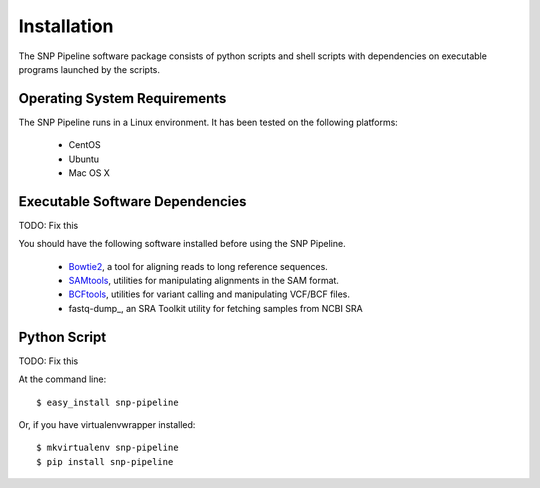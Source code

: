 ============
Installation
============

The SNP Pipeline software package consists of python scripts and shell scripts
with dependencies on executable programs launched by the scripts.

Operating System Requirements
----------------------------

The SNP Pipeline runs in a Linux environment. It has been tested 
on the following platforms:
    * CentOS
    * Ubuntu
    * Mac OS X

Executable Software Dependencies
--------------------------------

TODO: Fix this

You should have the following software installed before using the SNP Pipeline.

    * Bowtie2_, a tool for aligning reads to long reference sequences.
    * SAMtools_, utilities for manipulating alignments in the SAM format.
    * BCFtools_, utilities for variant calling and manipulating VCF/BCF files.
    * fastq-dump_, an SRA Toolkit utility for fetching samples from NCBI SRA


Python Script
-------------

TODO: Fix this

At the command line::

    $ easy_install snp-pipeline

Or, if you have virtualenvwrapper installed::

    $ mkvirtualenv snp-pipeline
    $ pip install snp-pipeline


.. _Bowtie2: http://sourceforge.net/projects/bowtie-bio/files/bowtie2/
.. _SAMtools: http://sourceforge.net/projects/samtools/files/
.. _BCFtools: http://samtools.github.io/bcftools/
.. _SRA Toolkit: http://www.ncbi.nlm.nih.gov/Traces/sra/sra.cgi?view=software